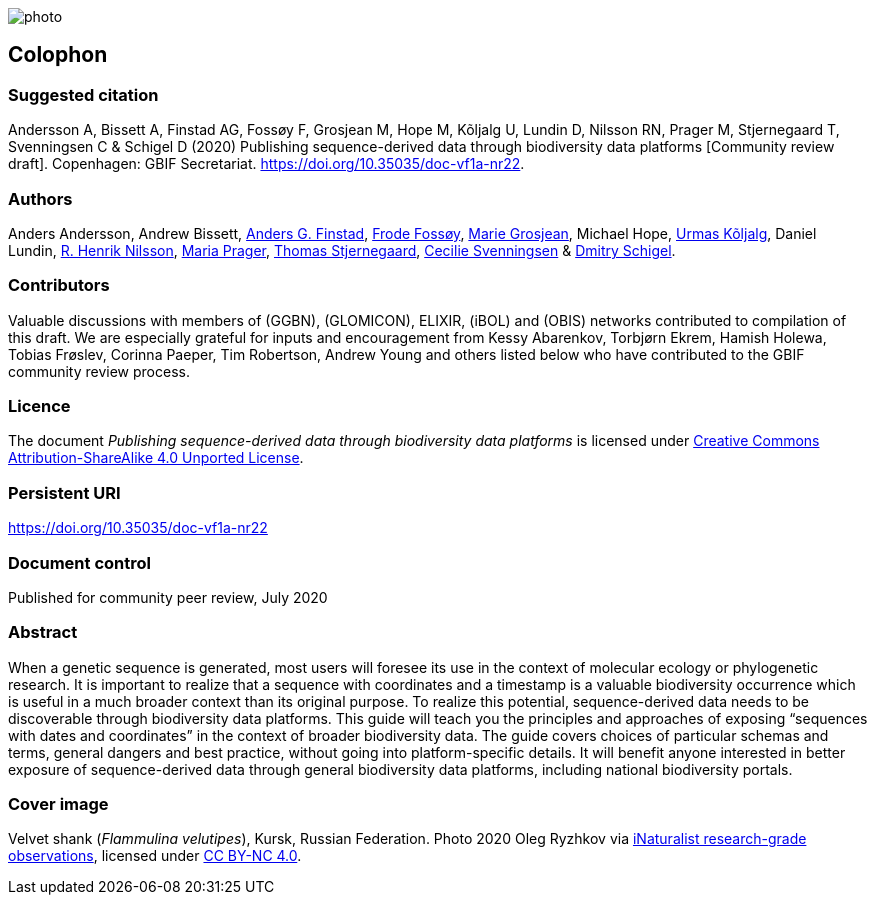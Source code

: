 // add cover image to img directory and update filename below
ifdef::backend-html5[]
image::img/web/photo.jpg[]
endif::backend-html5[]

== Colophon

=== Suggested citation

Andersson A, Bissett A, Finstad AG, Fossøy F, Grosjean M, Hope M, Kõljalg U, Lundin D, Nilsson RN, Prager M, Stjernegaard T, Svenningsen C & Schigel D (2020) Publishing sequence-derived data through biodiversity data platforms [Community review draft]. Copenhagen: GBIF Secretariat. https://doi.org/10.35035/doc-vf1a-nr22.

=== Authors

Anders Andersson, Andrew Bissett, https://orcid.org/0000-0003-4529-6266[Anders G. Finstad], https://orcid.org/0000-0002-7535-9574[Frode Fossøy], https://orcid.org/0000-0002-2685-8078[Marie Grosjean], Michael Hope, https://orcid.org/0000-0002-5171-1668[Urmas Kõljalg], Daniel Lundin, https://orcid.org/0000-0002-8052-0107[R. Henrik Nilsson], https://orcid.org/0000-0003-4897-8422[Maria Prager], https://orcid.org/0000-0003-1691-239X[Thomas Stjernegaard], https://orcid.org/0000-0002-9216-2917[Cecilie Svenningsen] & https://orcid.org/0000-0002-2919-1168[Dmitry Schigel].

=== Contributors

Valuable discussions with members of (GGBN), (GLOMICON), ELIXIR, (iBOL) and (OBIS) networks contributed to compilation of this draft. We are especially grateful for inputs and encouragement from Kessy Abarenkov, Torbjørn Ekrem, Hamish Holewa, Tobias Frøslev, Corinna Paeper, Tim Robertson, Andrew Young and others listed below who have contributed to the GBIF community review process.

=== Licence

The document _Publishing sequence-derived data
through biodiversity data platforms_ is licensed under https://creativecommons.org/licenses/by-sa/4.0[Creative Commons Attribution-ShareAlike 4.0 Unported License].

=== Persistent URI

https://doi.org/10.35035/doc-vf1a-nr22

=== Document control

Published for community peer review, July 2020

=== Abstract

When a genetic sequence is generated, most users will foresee its use in the context of molecular ecology or phylogenetic research. It is important to realize that a sequence with coordinates and a timestamp is a valuable biodiversity occurrence which is useful in a much broader context than its original purpose. To realize this potential, sequence-derived data needs to be discoverable through biodiversity data platforms. This guide will teach you the principles and approaches of exposing “sequences with dates and coordinates” in the context of broader biodiversity data. The guide covers choices of particular schemas and terms, general dangers and best practice, without going into platform-specific details. It will benefit anyone interested in better exposure of sequence-derived data through general biodiversity data platforms, including national biodiversity portals.

=== Cover image

Velvet shank (_Flammulina velutipes_), Kursk, Russian Federation. Photo 2020 Oleg Ryzhkov via https://www.gbif.org/occurrence/2550027893[iNaturalist research-grade observations], licensed under http://creativecommons.org/licenses/by-nc/4.0/[CC BY-NC 4.0].
